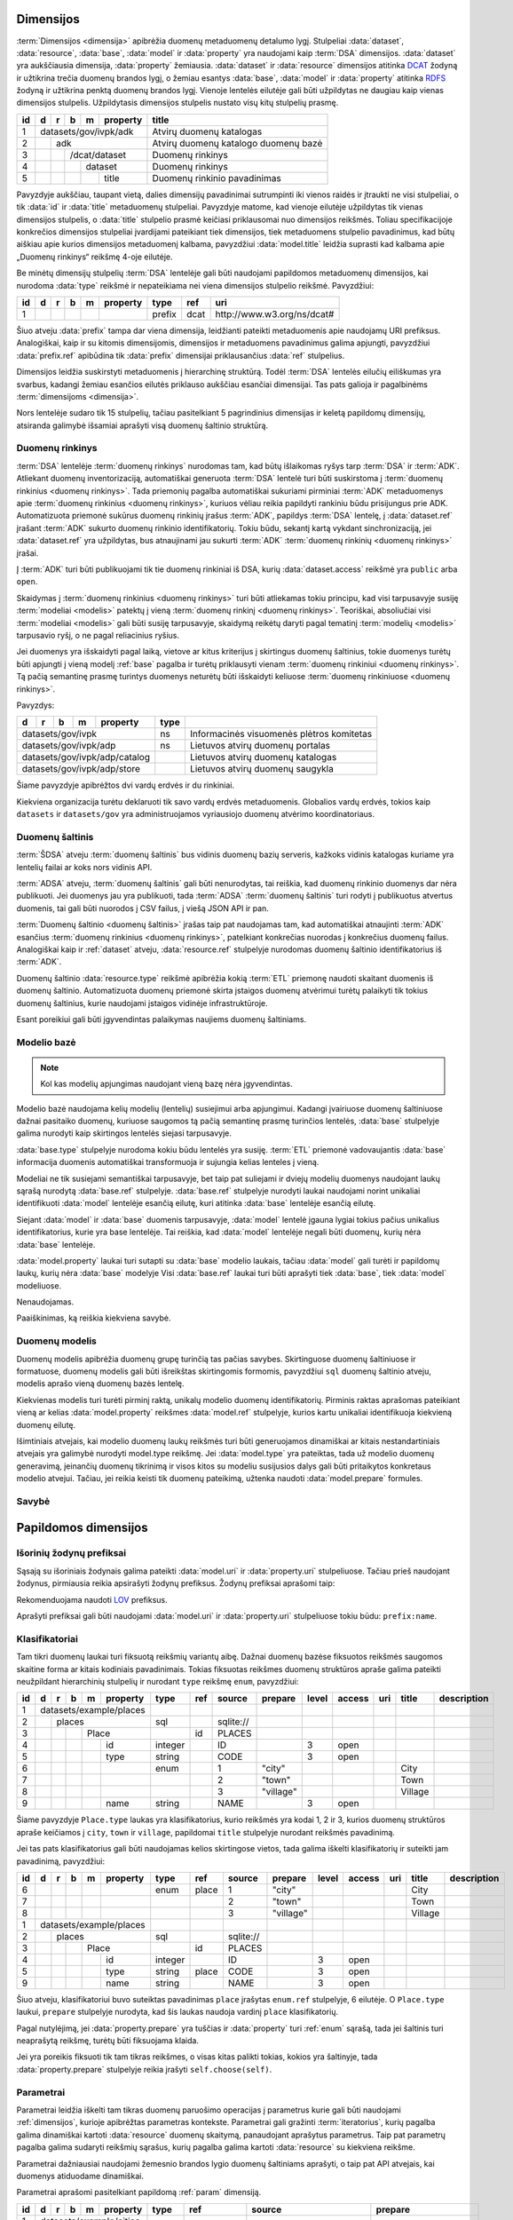 .. default-role:: literal
.. _dimensijos:

Dimensijos
==========

:term:`Dimensijos <dimensija>` apibrėžia duomenų metaduomenų detalumo lygį.
Stulpeliai :data:`dataset`, :data:`resource`, :data:`base`, :data:`model` ir
:data:`property` yra naudojami kaip :term:`DSA` dimensijos. :data:`dataset` yra
aukščiausia dimensija, :data:`property` žemiausia. :data:`dataset` ir
:data:`resource` dimensijos atitinka DCAT_ žodyną ir užtikrina trečia duomenų
brandos lygį, o žemiau esantys :data:`base`, :data:`model` ir :data:`property`
atitinka RDFS_ žodyną ir užtikrina penktą duomenų brandos lygį. Vienoje lentelės
eilutėje gali būti užpildytas ne daugiau kaip vienas dimensijos stulpelis.
Užpildytasis dimensijos stulpelis nustato visų kitų stulpelių prasmę.

.. _DCAT: https://www.w3.org/TR/vocab-dcat-2/
.. _RDFS: https://www.w3.org/TR/rdf-schema/

+----+-----+-----+-----+-----+----------+------------------------------+
| id | d   | r   | b   | m   | property | title                        |
+====+=====+=====+=====+=====+==========+==============================+
|  1 | datasets/gov/ivpk/adk            | Atvirų duomenų katalogas     |
+----+-----+-----+-----+-----+----------+------------------------------+
|  2 |     | adk                        | Atvirų duomenų katalogo      |
|    |     |                            | duomenų bazė                 |
+----+-----+-----+-----+-----+----------+------------------------------+
|  3 |     |     | /dcat/dataset        | Duomenų rinkinys             |
+----+-----+-----+-----+-----+----------+------------------------------+
|  4 |     |     |     | dataset        | Duomenų rinkinys             |
+----+-----+-----+-----+-----+----------+------------------------------+
|  5 |     |     |     |     | title    | Duomenų rinkinio pavadinimas |
+----+-----+-----+-----+-----+----------+------------------------------+

Pavyzdyje aukščiau, taupant vietą, dalies dimensijų pavadinimai sutrumpinti iki
vienos raidės ir įtraukti ne visi stulpeliai, o tik :data:`id` ir :data:`title`
metaduomenų stulpeliai. Pavyzdyje matome, kad vienoje eilutėje užpildytas tik
vienas dimensijos stulpelis, o :data:`title` stulpelio prasmė keičiasi
priklausomai nuo dimensijos reikšmės. Toliau specifikacijoje konkrečios
dimensijos stulpeliai įvardijami pateikiant tiek dimensijos, tiek metaduomens
stulpelio pavadinimus, kad būtų aiškiau apie kurios dimensijos metaduomenį
kalbama, pavyzdžiui :data:`model.title` leidžia suprasti kad kalbama apie
„Duomenų rinkinys“ reikšmę 4-oje eilutėje.

Be minėtų dimensijų stulpelių :term:`DSA` lentelėje gali būti naudojami
papildomos metaduomenų dimensijos, kai nurodoma :data:`type` reikšmė ir
nepateikiama nei viena dimensijos stulpelio reikšmė. Pavyzdžiui:

+----+---+---+---+---+----------+--------+------+-----------------------------+
| id | d | r | b | m | property | type   | ref  | uri                         |
+====+===+===+===+===+==========+========+======+=============================+
|  1 |   |   |   |   |          | prefix | dcat | \http://www.w3.org/ns/dcat# |
+----+---+---+---+---+----------+--------+------+-----------------------------+

Šiuo atveju :data:`prefix` tampa dar viena dimensija, leidžianti pateikti
metaduomenis apie naudojamų URI prefiksus. Analogiškai, kaip ir su kitomis
dimensijomis, dimensijos ir metaduomens pavadinimus galima apjungti, pavyzdžiui
:data:`prefix.ref` apibūdina tik :data:`prefix` dimensijai priklausančius
:data:`ref` stulpelius.

Dimensijos leidžia suskirstyti metaduomenis į hierarchinę struktūrą. Todėl
:term:`DSA` lentelės eilučių eiliškumas yra svarbus, kadangi žemiau esančios
eilutės priklauso aukščiau esančiai dimensijai. Tas pats galioja ir pagalbinėms
:term:`dimensijoms <dimensija>`.

Nors lentelėje sudaro tik 15 stulpelių, tačiau pasitelkiant 5 pagrindinius
dimensijas ir keletą papildomų dimensijų, atsiranda galimybė išsamiai aprašyti
visą duomenų šaltinio struktūrą.


.. _dataset:

Duomenų rinkinys
----------------

:term:`DSA` lentelėje :term:`duomenų rinkinys` nurodomas tam, kad būtų
išlaikomas ryšys tarp :term:`DSA` ir :term:`ADK`. Atliekant duomenų
inventorizaciją, automatiškai generuota :term:`DSA` lentelė turi būti
suskirstoma į :term:`duomenų rinkinius <duomenų rinkinys>`. Tada priemonių
pagalba automatiškai sukuriami pirminiai :term:`ADK` metaduomenys apie
:term:`duomenų rinkinius <duomenų rinkinys>`, kuriuos vėliau reikia papildyti
rankiniu būdu prisijungus prie ADK. Automatizuota priemonė sukūrus duomenų
rinkinių įrašus :term:`ADK`, papildys :term:`DSA` lentelę, į :data:`dataset.ref`
įrašant :term:`ADK` sukurto duomenų rinkinio identifikatorių. Tokiu būdu,
sekantį kartą vykdant sinchronizaciją, jei :data:`dataset.ref` yra užpildytas,
bus atnaujinami jau sukurti :term:`ADK` :term:`duomenų rinkinių <duomenų
rinkinys>` įrašai.

Į :term:`ADK` turi būti publikuojami tik tie duomenų rinkiniai iš DSA, kurių
:data:`dataset.access` reikšmė yra `public` arba `open`.

.. data:: dataset.source

    Jei nenurodyta, naudoti \https://data.gov.lt/ adresą.

    Nenaudojama, jei `dataset.type` yra `ns`.

.. data:: dataset.prepare

    Nenaudojama.

.. data:: dataset.type

    Jei nenurodyta, naudoti `ivpk` reikšmę. type nurodo :term:`API`
    formatą, kuriuo automatiškai pildomi duomenų rinkinių metaduomenys atvirų
    duomenų portale.

    Galimos reikšmės:

    .. describe:: ns

        Atitinka vardų erdvę, kurioje pateikiami duomenų rinkiniai. Naudojamas
        tais atvejais, kai norima pateiki papildomus metaduomenis vardų erdvei,
        pavydžui pavadinimą ar parašymą.

    .. describe:: ckan

        Atitinka duomenų rinkinį iš CKAN_ duomenų katalogo.

    .. describe:: ivpk

        Atitinka duomenų rinkinį iš `data.gov.lt`_ duomenų katalogo.

.. _CKAN: https://ckan.org/
.. _data.gov.lt: https://data.gov.lt/

.. data:: dataset.ref

    :term:`Duomenų rinkinio <duomenų rinkinys>` duomenų kataloge
    identifikatorius.

    Nenaudojamas jei :data:`dataset.type` yra `ns`.

.. data:: dataset.level

    Viso duomenų rinkinio ar vardų erdvės :ref:`level`. Paveldimas.

.. data:: dataset.access

    Viso duomenų rinkinio ar vardų erdvės :ref:`access`. Paveldimas.

.. data:: dataset.title

    Duomenų rinkinio ar vardų erdvės pavadinimas.

.. data:: dataset.description

    Duomenų rinkinio ar vardų erdvės aprašymas.

Skaidymas į :term:`duomenų rinkinius <duomenų rinkinys>` turi būti atliekamas
tokiu principu, kad visi tarpusavyje susiję :term:`modeliai <modelis>` patektų į
vieną :term:`duomenų rinkinį <duomenų rinkinys>`. Teoriškai, absoliučiai visi
:term:`modeliai <modelis>` gali būti susiję tarpusavyje, skaidymą reikėtų daryti
pagal tematinį :term:`modelių <modelis>` tarpusavio ryšį, o ne pagal reliacinius
ryšius.

Jei duomenys yra išskaidyti pagal laiką, vietove ar kitus kriterijus į
skirtingus duomenų šaltinius, tokie duomenys turėtų būti apjungti į vieną modelį
:ref:`base` pagalba ir turėtų priklausyti vienam :term:`duomenų rinkiniui
<duomenų rinkinys>`. Tą pačią semantinę prasmę turintys duomenys neturėtų būti
išskaidyti keliuose :term:`duomenų rinkiniuose <duomenų rinkinys>`.

Pavyzdys:


+-----+-----+-----+-----+----------+-------+-------------------------------------------+
| d   | r   | b   | m   | property | type  |                                           |
+=====+=====+=====+=====+==========+=======+===========================================+
| datasets/gov/ivpk                | ns    | Informacinės visuomenės plėtros komitetas |
+-----+-----+-----+-----+----------+-------+-------------------------------------------+
| datasets/gov/ivpk/adp            | ns    | Lietuvos atvirų duomenų portalas          |
+-----+-----+-----+-----+----------+-------+-------------------------------------------+
| datasets/gov/ivpk/adp/catalog    |       | Lietuvos atvirų duomenų katalogas         |
+-----+-----+-----+-----+----------+-------+-------------------------------------------+
| datasets/gov/ivpk/adp/store      |       | Lietuvos atvirų duomenų saugykla          |
+-----+-----+-----+-----+----------+-------+-------------------------------------------+

Šiame pavyzdyje apibrėžtos dvi vardų erdvės ir du rinkiniai.

Kiekviena organizacija turėtu deklaruoti tik savo vardų erdvės metaduomenis.
Globalios vardų erdvės, tokios kaip `datasets` ir `datasets/gov` yra
administruojamos vyriausiojo duomenų atvėrimo koordinatoriaus.


.. _duomenų-šaltinis:

Duomenų šaltinis
----------------

:term:`ŠDSA` atveju :term:`duomenų šaltinis` bus vidinis duomenų bazių serveris,
kažkoks vidinis katalogas kuriame yra lentelių failai ar koks nors vidinis API.

:term:`ADSA` atveju, :term:`duomenų šaltinis` gali būti nenurodytas, tai
reiškia, kad duomenų rinkinio duomenys dar nėra publikuoti. Jei duomenys jau yra
publikuoti, tada :term:`ADSA` :term:`duomenų šaltinis` turi rodyti į publikuotus
atvertus duomenis, tai gali būti nuorodos į CSV failus, į viešą JSON API ir pan.

:term:`Duomenų šaltinio <duomenų šaltinis>` įrašas taip pat naudojamas tam, kad
automatiškai atnaujinti :term:`ADK` esančius :term:`duomenų rinkinius <duomenų
rinkinys>`, patelkiant konkrečias nuorodas į konkrečius duomenų failus.
Analogiškai kaip ir :ref:`dataset` atveju, :data:`resource.ref` stulpelyje
nurodomas duomenų šaltinio identifikatorius iš :term:`ADK`.

.. data:: resource.type

    Duomenų šaltinio tipas. Galimos reikšmės:

    .. describe:: sql

        Reliacinės duomenų bazės

    .. describe:: csv

        CSV lentelės

    .. describe:: tsv

        TSV lentelės

    .. describe:: json

        JSON resursai

    .. describe:: jsonl

        JSON lines resursai

    .. describe:: geojson

        GeoJSON failai

    .. describe:: xml

        XML resursai

    .. describe:: html

        HTML puslapiai

    .. describe:: xlsx

        Excel lentelės (naujasis OOXML_ formatas)

        .. _OOXML: https://en.wikipedia.org/wiki/Office_Open_XML

    .. describe:: xls

        Excel lentelės (senasis formatas)

    .. describe:: ods

        ODT_ skaičiuoklės formatas

        .. _ODT: https://en.wikipedia.org/wiki/OpenDocument

    .. describe:: zip

        ZIP_ failų archyvas.

        .. _ZIP: https://en.wikipedia.org/wiki/ZIP_(file_format)

.. data:: resource.source

    Priklauso nuo :data:`resource.source`. Žiūrėti :ref:`resource`.

.. data:: resource.ref

    Resurso kodinis pavadinimas, kuris yra apibrėžtas atskirai duomenų
    struktūros apraše, ar konfigūracijos failuose.

    Kai vienas resursas nurodo kitą, tuomet aprašomas resursas išplečia kitą
    resursą į kurį rodo arba naudoja kitą resursą, kaip konteinerį, kuriame
    saugomi duomenys.

    Išplėtimo atveju, galima pateikti tam tikro resurso konfidencialius
    duomenis, tokius, kaip slaptažodis, atskirai nuo duomenų struktūros aprašo,
    konfigūracijos failuose, o duomenų struktūros apraše išplėsti resursą,
    pateikiant ne konfidencialius duomenis.

    Tokiais atvejais, kaip duomenų failai saugomi ZIP archyvuose arba FTP
    serveryje, galima atskirai aprašyti ZIP ar FTP resursą, o po to, aprašant
    konkretų duomenų failo resursą, pateikti nuorodą, kuriame kitame resurse
    aprašomas failas yra.

.. data:: resource.level

    Viso duomenų šaltinio brandos lygis. Paveldimas.

.. data:: resource.access

    Viso duomenų šaltinio prieigos lygis. Paveldimas.

.. data:: resource.title

    Duomenų šaltinio pavadinimas.

.. data:: resource.description

    Duomenų šaltinio aprašymas.

Duomenų šaltinio :data:`resource.type` reikšmė apibrėžia kokią :term:`ETL`
priemonę naudoti skaitant duomenis iš duomenų šaltinio. Automatizuota duomenų
priemonė skirta įstaigos duomenų atvėrimui turėtų palaikyti tik tokius duomenų
šaltinius, kurie naudojami įstaigos vidinėje infrastruktūroje.

Esant poreikiui gali būti įgyvendintas palaikymas naujiems duomenų šaltiniams.


.. _base:

Modelio bazė
------------

.. note:: Kol kas modelių apjungimas naudojant vieną bazę nėra įgyvendintas.

Modelio bazė naudojama kelių modelių (lentelių) susiejimui arba apjungimui.
Kadangi įvairiuose duomenų šaltiniuose dažnai pasitaiko duomenų, kuriuose
saugomos tą pačią semantinę prasmę turinčios lentelės, :data:`base` stulpelyje
galima nurodyti kaip skirtingos lentelės siejasi tarpusavyje.

:data:`base.type` stulpelyje nurodoma kokiu būdu lentelės yra susiję.
:term:`ETL` priemonė vadovaujantis :data:`base` informacija duomenis
automatiškai transformuoja ir sujungia kelias lenteles į vieną.

Modeliai ne tik susiejami semantiškai tarpusavyje, bet taip pat suliejami ir
dviejų modelių duomenys naudojant laukų sąrašą nurodytą :data:`base.ref`
stulpelyje. :data:`base.ref` stulpelyje nurodyti laukai naudojami norint
unikaliai identifikuoti :data:`model` lentelėje esančią eilutę, kuri atitinka
:data:`base` lentelėje esančią eilutę.

Siejant :data:`model` ir :data:`base` duomenis tarpusavyje, :data:`model`
lentelė įgauna lygiai tokius pačius unikalius identifikatorius, kurie yra base
lentelėje. Tai reiškia, kad :data:`model` lentelėje negali būti duomenų, kurių
nėra :data:`base` lentelėje.

:data:`model.property` laukai turi sutapti su :data:`base` modelio laukais,
tačiau :data:`model` gali turėti ir papildomų laukų, kurių nėra :data:`base`
modelyje Visi :data:`base.ref` laukai turi būti aprašyti tiek :data:`base`, tiek
:data:`model` modeliuose.

.. data:: base.source

Nenaudojamas.

.. data:: base.prepare

    Išimtiniais atvejais, kai nėra galimybės lentelių susieti ar apjungti
    įprastiniais metodais, galima pasitelkti formules, kurių pagalba galima
    įgyvendinti nestandartinius lentelių apjungimo atvejus.

.. data:: base.type

    Lentelių susiejimo tipas. Jei nenurodyta naudoti `sameas`.

    Galimos reikšmės:

    .. describe:: base

        Išplečia :data:`base` ir saugo tik tų :data:`property` duomenis, kurių
        neturi :data:`base`. :data:`base` ir :data:`model` identifikatoriai
        sutampa.

    .. describe:: sameas

        Naudojama, kai tą pačią semantinę prasmę turintys duomenys saugomi
        skirtingose vietose.

    .. describe:: proxy

        Naudojama tada, kai kelių modelių duomenys yra identiški vienam
        :data:`base` ir reikia duomenis saugoti tik į :data:`base`.

    .. describe:: prototype

        Naudojamas tada, kai :data:`model` tik paveldi :data:`base` savybes,
        tačiau duomenis saugo atskirai ir identifikatorių nepernaudoja iš
        :data:`base`.

    Savybių matrica:

    ==========  ==========  ===========  =======================  =======  =========
    \           Sutampantys laukai                                Saugo duomenis į
    ----------  ------------------------------------------------  ------------------
    base.type   Išplečiami  Dubliuojami  Vienas identifikatorius  base     model
    ==========  ==========  ===========  =======================  =======  =========
    base        taip        ne           taip                     taip     taip [*]_
    sameas      taip        taip         taip                     taip     taip
    proxy       ne          ne           taip                     taip     ne
    prototype   taip        taip         ne                       ne       taip
    ==========  ==========  ===========  =======================  =======  =========

    .. [*] Saugo tik tuos duomenis, kurie nėra saugomi base modelyje.

    Išplečiami
        :data:`model` gali turėti property eilučių, kurių neturi :data:`base`.

    Dubliuojami
        :data:`model` saugo :data:`property` reikšmes, kurios sutampa su
        :data:`base`.

    Vienas identifikatorius
        :data:`model` gauna identifikatorių iš :data:`base` ir abiejose vietose
        naudojamas vienodas identifikatorius.

.. data:: base.ref

    :data:`model.property` reikšmė, kurios pagalba :data:`model` objektai
    siejami su :data:`base` objektais. Jei susiejimas pagal vieną model property
    yra neįmanomas, galima nurodyti kelis :data:`model.property` pavadinimus
    atskirtus kableliu.

.. data:: base.level

    Baziniam modeliui priskirtų modelių :ref:`brandos lygis <level>`.
    Paveldimas.

.. data:: base.access

    Baziniam modeliui priskirtų modelių :ref:`prieigos lygis <access>`.
    Paveldimas.

Paaiškinimas, ką reiškia kiekviena savybė.


.. _duomenų-modelis:

Duomenų modelis
---------------

Duomenų modelis apibrėžia duomenų grupę turinčią tas pačias savybes.
Skirtinguose duomenų šaltiniuose ir formatuose, duomenų modelis gali būti
išreikštas skirtingomis formomis, pavyzdžiui `sql` duomenų šaltinio atveju,
modelis aprašo vieną duomenų bazės lentelę.

Kiekvienas modelis turi turėti pirminį raktą, unikalų modelio duomenų
identifikatorių. Pirminis raktas aprašomas pateikiant vieną ar kelias
:data:`model.property` reikšmes :data:`model.ref` stulpelyje, kurios kartu
unikaliai identifikuoja kiekvieną duomenų eilutę.

Išimtiniais atvejais, kai modelio duomenų laukų reikšmės turi būti generuojamos
dinamiškai ar kitais nestandartiniais atvejais yra galimybė nurodyti model.type
reikšmę. Jei :data:`model.type` yra pateiktas, tada už modelio duomenų
generavimą, įeinančių duomenų tikrinimą ir visos kitos su modeliu susijusios
dalys gali būti pritaikytos konkretaus modelio atvejui. Tačiau, jei reikia
keisti tik duomenų pateikimą, užtenka naudoti :data:`model.prepare` formules.

.. data:: model.source

    Modelio pavadinimas šaltinyje. Prasmė priklauso nuo :data:`resource.type`.

.. data:: model.prepare

    Formulė skirta duomenų filtravimui ir paruošimui, iš dalies priklauso nuo
    :data:`resource.type`.

    Taip pat skaitykite: :ref:`duomenų-atranka`.

.. data:: model.type

    Jei nurodytą, naudoti išplėstą modelio variantą, jei nenurodyta palikti
    tuščią. Jei tuščia, naudoti standartinį modelio variantą.

    Gali būti įrašoma reikšmė `absent`, kuri nurodo, kad modelis buvo ištrintas.

.. data:: model.ref

    Kableliu atskirtas sąrašas :data:`model.property` reikšmių, kurios kartu
    unikaliai identifikuoja vieną duomenų eilutę (pirminis lentelės raktas).

.. data:: model.level

    Modeliui priklausančių laukų :ref:`brandos lygis <level>`. Paveldimas.

.. data:: model.access

    Modeliui priklausančių laukų :ref:`prieigos lygis <access>`. Paveldimas.

.. data:: model.uri

    Sąsaja su :ref:`išoriniu žodynu <vocab>`.

.. data:: model.title

    Modelio pavadinimas.

.. data:: model.description

    Modelio aprašymas.

.. data:: model.property

    Modeliui priklausantis duomenų laukas.


.. _savybė:

Savybė
------

.. data:: property.source

    Duomenų lauko pavadinimas šaltinyje. Prasmė priklauso nuo
    :data:`resource.type`.

.. data:: property.prepare

    Formulė skirta duomenų tikrinimui ir transformavimui arba statinės reikšmės
    pateikimui.

.. data:: property.type

    Žiūrėti :ref:`duomenų-tipai`.

.. data:: property.ref

    Priklauso nuo `property.type`, nurodo matavimo vienetus, laiko ar vietos
    tikslumą, :ref:`klasifikatorių <enum>` arba :ref:`ryšį su kitais modeliais
    <ryšiai>`. Ką tiksliai reiškia šis laukas, patikslinta skyrelyje
    :ref:`duomenų-tipai`.

.. data:: property.level

    Nurodo duomenų lauko brandos lygį. Žiūrėti :ref:`level`.

.. data:: property.access

    Nurodo prieigos prie duomenų lygį. Žiūrėti skyrių :ref:`access`.

.. data:: property.uri

    Sąsaja su išoriniu žodynu. Žiūrėti :ref:`vocab`.

.. data:: property.title

    Duomenų lauko pavadinimas. Šis pavadinimas yra skirtas skaityti žmonėms
    ir bus rodomas duomenų laukų sąrašuose ir antraštėse. Jei nenurodyta, bus
    naudojamas :data:`property` kodinis pavadinimas.

.. data:: property.description

    Duomenų lauko aprašymas.

.. data:: property.enum

    Žiūrėti :ref:`enum`.


.. _papildomos-dimensijos:

Papildomos dimensijos
=====================

.. _išorinių-žodynų-prefiksai:

Išorinių žodynų prefiksai
-------------------------

Sąsają su išoriniais žodynais galima pateikti :data:`model.uri` ir
:data:`property.uri` stulpeliuose. Tačiau prieš naudojant žodynus, pirmiausia
reikia apsirašyti žodynų prefiksus. Žodynų prefiksai aprašomi taip:

.. data:: prefix

    .. data:: prefix.ref

        Prefikso pavadinimas.

    .. data:: prefix.uri

        Išorinio žodyno URI.

    .. data:: prefix.title

        Prefikso antraštė.

    .. data:: prefix.description

        Prefikso aprašymas.

Rekomenduojama naudoti LOV_ prefiksus.

.. _LOV: https://lov.linkeddata.es/dataset/lov/

Aprašyti prefiksai gali būti naudojami :data:`model.uri` ir :data:`property.uri`
stulpeliuose tokiu būdu: `prefix:name`.


.. _enum:

Klasifikatoriai
---------------

.. _Categorical data: https://pandas.pydata.org/pandas-docs/stable/user_guide/categorical.html

Tam tikri duomenų laukai turi fiksuotą reikšmių variantų aibę. Dažnai duomenų
bazėse fiksuotos reikšmės saugomos skaitine forma ar kitais kodiniais
pavadinimais. Tokias fiksuotas reikšmes duomenų struktūros apraše galima
pateikti neužpildant hierarchinių stulpelių ir nurodant `type` reikšmę
`enum`, pavyzdžiui:

+----+---+---+---+---+----------+---------+-----+-----------+-----------+-------+--------+-----+---------+-------------+
| id | d | r | b | m | property | type    | ref | source    | prepare   | level | access | uri | title   | description |
+====+===+===+===+===+==========+=========+=====+===========+===========+=======+========+=====+=========+=============+
|  1 | datasets/example/places  |         |     |           |           |       |        |     |         |             |
+----+---+---+---+---+----------+---------+-----+-----------+-----------+-------+--------+-----+---------+-------------+
|  2 |   | places               | sql     |     | sqlite:// |           |       |        |     |         |             |
+----+---+---+---+---+----------+---------+-----+-----------+-----------+-------+--------+-----+---------+-------------+
|  3 |   |   |   | Place        |         | id  | PLACES    |           |       |        |     |         |             |
+----+---+---+---+---+----------+---------+-----+-----------+-----------+-------+--------+-----+---------+-------------+
|  4 |   |   |   |   | id       | integer |     | ID        |           | 3     | open   |     |         |             |
+----+---+---+---+---+----------+---------+-----+-----------+-----------+-------+--------+-----+---------+-------------+
|  5 |   |   |   |   | type     | string  |     | CODE      |           | 3     | open   |     |         |             |
+----+---+---+---+---+----------+---------+-----+-----------+-----------+-------+--------+-----+---------+-------------+
|  6 |   |   |   |   |          | enum    |     | 1         | "city"    |       |        |     | City    |             |
+----+---+---+---+---+----------+---------+-----+-----------+-----------+-------+--------+-----+---------+-------------+
|  7 |   |   |   |   |          |         |     | 2         | "town"    |       |        |     | Town    |             |
+----+---+---+---+---+----------+---------+-----+-----------+-----------+-------+--------+-----+---------+-------------+
|  8 |   |   |   |   |          |         |     | 3         | "village" |       |        |     | Village |             |
+----+---+---+---+---+----------+---------+-----+-----------+-----------+-------+--------+-----+---------+-------------+
|  9 |   |   |   |   | name     | string  |     | NAME      |           | 3     | open   |     |         |             |
+----+---+---+---+---+----------+---------+-----+-----------+-----------+-------+--------+-----+---------+-------------+

Šiame pavyzdyje `Place.type` laukas yra klasifikatorius, kurio reikšmės yra
kodai 1, 2 ir 3, kurios duomenų struktūros apraše keičiamos į `city`, `town`
ir `village`, papildomai `title` stulpelyje nurodant reikšmės pavadinimą.

Jei tas pats klasifikatorius gali būti naudojamas kelios skirtingose vietos,
tada galima iškelti klasifikatorių ir suteikti jam pavadinimą, pavyzdžiui:

+----+---+---+---+---+----------+---------+---------+-----------+---------------+-------+--------+-----+---------+-------------+
| id | d | r | b | m | property | type    | ref     | source    | prepare       | level | access | uri | title   | description |
+====+===+===+===+===+==========+=========+=========+===========+===============+=======+========+=====+=========+=============+
|  6 |   |   |   |   |          | enum    | place   | 1         | "city"        |       |        |     | City    |             |
+----+---+---+---+---+----------+---------+---------+-----------+---------------+-------+--------+-----+---------+-------------+
|  7 |   |   |   |   |          |         |         | 2         | "town"        |       |        |     | Town    |             |
+----+---+---+---+---+----------+---------+---------+-----------+---------------+-------+--------+-----+---------+-------------+
|  8 |   |   |   |   |          |         |         | 3         | "village"     |       |        |     | Village |             |
+----+---+---+---+---+----------+---------+---------+-----------+---------------+-------+--------+-----+---------+-------------+
|  1 | datasets/example/places  |         |         |           |               |       |        |     |         |             |
+----+---+---+---+---+----------+---------+---------+-----------+---------------+-------+--------+-----+---------+-------------+
|  2 |   | places               | sql     |         | sqlite:// |               |       |        |     |         |             |
+----+---+---+---+---+----------+---------+---------+-----------+---------------+-------+--------+-----+---------+-------------+
|  3 |   |   |   | Place        |         | id      | PLACES    |               |       |        |     |         |             |
+----+---+---+---+---+----------+---------+---------+-----------+---------------+-------+--------+-----+---------+-------------+
|  4 |   |   |   |   | id       | integer |         | ID        |               | 3     | open   |     |         |             |
+----+---+---+---+---+----------+---------+---------+-----------+---------------+-------+--------+-----+---------+-------------+
|  5 |   |   |   |   | type     | string  | place   | CODE      |               | 3     | open   |     |         |             |
+----+---+---+---+---+----------+---------+---------+-----------+---------------+-------+--------+-----+---------+-------------+
|  9 |   |   |   |   | name     | string  |         | NAME      |               | 3     | open   |     |         |             |
+----+---+---+---+---+----------+---------+---------+-----------+---------------+-------+--------+-----+---------+-------------+

Šiuo atveju, klasifikatoriui buvo suteiktas pavadinimas `place` įrašytas
`enum.ref` stulpelyje, 6 eilutėje. O `Place.type` laukui, `prepare`
stulpelyje nurodyta, kad šis laukas naudoja vardinį `place` klasifikatorių.


.. data:: enum

    .. data:: enum.ref

        Pasirinkimų sąrašo pavadinimas.

    .. data:: enum.source

        Pateikiama originali reikšmė, taip kaip ji saugoma duomenų šaltinyje.
        Pateiktos reikšmės turi būti unikalios ir negali kartotis.

        Jei pageidaujama aprašyti tuščią šaltinio reikšmę, tada
        :data:`property.prepare` celėje reikia nurodyti formulę, kuri tuščią
        reikšmę pakeičia, į kokią nors kitą. Formulės pavyzdys:

        .. code-block:: python

            swap('', '-')

    .. data:: enum.prepare

        Pateikiama reikšmė, tokia kuri bus naudojama atveriant duomenis.
        :data:`model.prepare` filtruose taip pat bus naudojama būtent ši
        reikšmė.

        `enum.prepare` reikšmės gali kartotis, tokiu būdu, kelios skirtingos
        `enum.source` reikšmės bus susietos su viena `enum.prepare` reikšme.

    .. data:: enum.access

        Klasifikatoriams galima nurodyti skirtingas prieigos teises, tokiu
        atveju, naudotojas turintis `open` prieigą matys tik tuos duomenis,
        kurių klasifikatorių reikšmės turi `open` prieigos teises, visi kiti bus
        išfiltruoti.

    .. data:: enum.title

        Fiksuotos reikšmės pavadinimas.

    .. data:: enum.description

        Fiksuotos reikšmės aprašymas.

Pagal nutylėjimą, jei :data:`property.prepare` yra tuščias ir :data:`property`
turi :ref:`enum` sąrašą, tada jei šaltinis turi neaprašytą reikšmę, turėtų
būti fiksuojama klaida.

Jei yra poreikis fiksuoti tik tam tikras reikšmes, o visas kitas palikti tokias,
kokios yra šaltinyje, tada :data:`property.prepare` stulpelyje reikia įrašyti
`self.choose(self)`.


.. _param:

Parametrai
----------

Parametrai leidžia iškelti tam tikras duomenų paruošimo operacijas į parametrus
kurie gali būti naudojami :ref:`dimensijos`, kurioje apibrėžtas parametras
kontekste. Parametrai gali gražinti :term:`iteratorius`, kurių pagalba galima
dinamiškai kartoti :data:`resource` duomenų skaitymą, panaudojant aprašytus
parametrus. Taip pat parametrų pagalba galima sudaryti reikšmių sąrašus, kurių
pagalba galima kartoti :data:`resource` su kiekviena reikšme.

Parametrai dažniausiai naudojami žemesnio brandos lygio duomenų šaltiniams
aprašyti, o taip pat API atvejais, kai duomenys atiduodame dinamiškai.

Parametrai aprašomi pasitelkiant papildomą :ref:`param` dimensiją.

+----+---+---+---+---+------------+---------+-----------------------+-----------------------------+-----------------------+
| id | d | r | b | m | property   | type    | ref                   | source                      | prepare               |
+====+===+===+===+===+============+=========+=======================+=============================+=======================+
|  1 | datasets/example/cities    |         |                       |                             |                       |
+----+---+---+---+---+------------+---------+-----------------------+-----------------------------+-----------------------+
|  2 |   | places                 | csv     |                       | \https://example.com/{}.csv |                       |
+----+---+---+---+---+------------+---------+-----------------------+-----------------------------+-----------------------+
|  3 |   |   |   | Country        |         | id                    | countries                   |                       |
+----+---+---+---+---+------------+---------+-----------------------+-----------------------------+-----------------------+
|  4 |   |   |   |   | code       | string  |                       | CODE                        |                       |
+----+---+---+---+---+------------+---------+-----------------------+-----------------------------+-----------------------+
|  5 |   |   |   |   | title      | string  |                       | TITLE                       |                       |
+----+---+---+---+---+------------+---------+-----------------------+-----------------------------+-----------------------+
|  6 |   |   |   | City           |         | country, |nbsp| title | cities/{country.code}       |                       |
+----+---+---+---+---+------------+---------+-----------------------+-----------------------------+-----------------------+
|  7 |   |   |   |   |            | param   | country               | Country                     | select(code)          |
+----+---+---+---+---+------------+---------+-----------------------+-----------------------------+-----------------------+
|  8 |   |   |   |   | country    | ref     | Country               |                             | param("country").code |
+----+---+---+---+---+------------+---------+-----------------------+-----------------------------+-----------------------+
|  9 |   |   |   |   | title      | string  |                       | TITLE                       |                       |
+----+---+---+---+---+------------+---------+-----------------------+-----------------------------+-----------------------+

.. data:: param

    .. data:: param.ref

        Parametro :term:`kodinis pavadinimas`.

    .. data:: param.prepare

        Formulė, kuri grąžina sąrašą reikšmių aprašomam parametrui.

    .. data:: param.source

        Jei reikšmė pateikta, tada ši reikšmė perduodama formulei kaip `self`.
        Pavyzdžiui, jei :data:`param.prepare` pateikta formulė `select(code)`, o
        :data:`param.source` nurodyta `Country`, tai formulė bus iškviesta taip
        `select("Country", code)`.

Jei parametro reikšmė yra :term:`iteratorius`, tada :term:`dimensija`, kurios
kontekste yra aprašytas :ref:`parametras <param>` yra kartojama tiek kartų,
kiek reikšmių grąžina :term:`iteratorius`.

Jei yra keli :ref:`param` grąžinantys :term:`iteratorius`, tada iš
visų :term:`iteratorių <iteratorius>` sudaroma `Dekarto sandauga`_ ir
:data:`resource` dimensija vykdoma su kiekviena sandaugos rezultato reikšme.

.. _Dekarto sandauga: https://lt.wikipedia.org/wiki/Dekarto_sandauga

Jei sekančioje :term:`DSA` eilutėje, einančioje po eilutės, kurioje aprašytas
:ref:`param`, nenurodytas :data:`type` ir neužpildytas joks kitas
:term:`dimensijos <dimensija>` stulpelis, tada parametras tampa
:term:`iteratoriumi <iteratorius>`, kurio reikšmių sąrašą sudaro sekančiose
eilutėse patektos :data:`source` ir :data:`prepare` reikšmės. Pavyzdžiui
anksčiau pateiktą pavyzdį galima būtų perdaryti taip:

+----+---+---+---+---+------------+---------+-----------------------+-----------------------------+-----------------------+
| id | d | r | b | m | property   | type    | ref                   | source                      | prepare               |
+====+===+===+===+===+============+=========+=======================+=============================+=======================+
|  1 | datasets/example/cities    |         |                       |                             |                       |
+----+---+---+---+---+------------+---------+-----------------------+-----------------------------+-----------------------+
|  2 |   | places                 | csv     |                       | \https://example.com/{}.csv |                       |
+----+---+---+---+---+------------+---------+-----------------------+-----------------------------+-----------------------+
|  3 |   |   |   | Country        |         | id                    | countries                   |                       |
+----+---+---+---+---+------------+---------+-----------------------+-----------------------------+-----------------------+
|  4 |   |   |   |   | code       | string  |                       | CODE                        |                       |
+----+---+---+---+---+------------+---------+-----------------------+-----------------------------+-----------------------+
|  5 |   |   |   |   | title      | string  |                       | TITLE                       |                       |
+----+---+---+---+---+------------+---------+-----------------------+-----------------------------+-----------------------+
|  6 |   |   |   | City           |         | country, |nbsp| title | cities/{country}            |                       |
+----+---+---+---+---+------------+---------+-----------------------+-----------------------------+-----------------------+
|  7 |   |   |   |   |            | param   | country               |                             | "lt"                  |
+----+---+---+---+---+------------+---------+-----------------------+-----------------------------+-----------------------+
|  7 |   |   |   |   |            |         |                       |                             | "lv"                  |
+----+---+---+---+---+------------+---------+-----------------------+-----------------------------+-----------------------+
|  7 |   |   |   |   |            |         |                       |                             | "ee"                  |
+----+---+---+---+---+------------+---------+-----------------------+-----------------------------+-----------------------+
|  8 |   |   |   |   | country    | ref     | Country               |                             | param("country")      |
+----+---+---+---+---+------------+---------+-----------------------+-----------------------------+-----------------------+
|  9 |   |   |   |   | title      | string  |                       | TITLE                       |                       |
+----+---+---+---+---+------------+---------+-----------------------+-----------------------------+-----------------------+

Šiame pavyzdyje, parametras `country` grąžins tris šalies kodus: lt, lv ir
ee, kurie bus panaudojami `cities/{country}` pavadinime, pakeičiant
`{country}` dalį.

:ref:`param` reikšmės pasiekiamos naudojanti pavadinimą įrašytą
:data:`param.ref` stulpelyje. Pavyzdžiui, jei :data:`param.ref` stulpelyje
įrašyta `x`, tada `x` parametro reikšmę galima gauti taip:

.. describe:: source

    `{x}`.

.. describe:: prepare

    `x` arba `param(x)`.

Parametrų generavimui galima naudoti tokias formules:

.. describe:: param.prepare

    .. function:: range(stop)

        Sveikų skaičių generavimas nuo 0 iki `stop`, `stop` neįeina.

    .. function:: range(start, stop)

        Sveikų skaičių generavimas nuo `start` iki `stop`, `stop` neįeina.

    .. function:: scalar(name)

        Jei nurodytas :data:`param.source`, tada imama tik `name` lauko reikšmė,
        o ne visi modelio laukai.

Jei užpildytas :data:`param.source` stulpelis, tada :data:`param.prepare`
stulpelyje galima naudoti filtrą nurodyto :data:`param.source` modelio duomenims
filtruoti, o naudojant parametrus galima nurodyti ir modelio laukų pavadinimus,
pavyzdžiui:

.. describe:: source

    `{x.field}`.

.. describe:: prepare

    `x.field` arba `param(x).field`.




Reikšmių sukeitimas
-------------------

Tam tikrais atvejais duomenis tenka normalizuoti parenkant tam tikrą reikšmę jei
tenkinama nurodyta sąlyga. Tokias situacijas galima aprašyti pasitelkiant
:data:`switch` dimensiją.

.. data:: switch

    .. data:: switch.source

        Reikšmė, kuri bus atveriama.

    .. data:: switch.prepare

        Sąlyga, naudojant einamojo modelio laukus. Jei sąlyga tenkinama, tada
        laukui priskiriama :data:`switch.source` reikšmė. Jei sąlyga
        netenkinama, tada bandoma tikrinti sekančią sąlygą. Parenkama ta
        reikšmė, kurios pirmoji sąlyga tenkinama.

        Jei :data:`switch.prepare` yra tuščias, tada sąlyga visada teigiama ir
        visada grąžinama :data:`switch.source` reikšmė.


Komentavimas
------------

Dirbant su :term:`DSA` yra galimybė komentuoti eilutes, naudojant papildomą
:data:`comment` dimensiją, kurią galima naudoti bet kurios kitos dimensijos
kontekste.

.. data:: comment

    .. data:: comment.id

        Komentaro numeris.

    .. data:: comment.title

        Komentaro data, `ISO 8601`_ formatu.

        .. _ISO 8601: https://en.wikipedia.org/wiki/ISO_8601

    .. data:: comment.description

        Komentaro tekstas.

    .. data:: comment.source

        Komentaro autorius.

    .. data:: comment.ref

        Cituojamo komentaro numeris. Jei šis stulpelis užpildytas, tai reiškia,
        kad komentaras yra atsakymas į kitą, nurodyto numerio komentarą.

    .. data:: comment.access

        Nurodoma, ar komentaras gali būti publikuojamas viešai.

        private
            Komentaras negali būti publikuojamas viešai. Šis prieigos lygis
            naudojamas pagal nutylėjimą.

        open
            Komentaras gali būti publikuojamas viešai.


Daugiakalbiškumas
-----------------

:data:`title` ir :data:`description` stulpeliuose tekstas rašomas lietuvių
kalba, tačiau galima pateikti tekstą ir kita kalba, panaudojus papildomą
:data:`lang` dimensiją, kurią reikia naudoti prieš eilutę, kuriai pateikiamas
tekstas kita kalba.

.. data:: lang

    .. data:: lang.ref

        `ISO 639-1`_ dviejų simbolių kalbos kodas.

        .. _ISO 639-1: https://en.wikipedia.org/wiki/List_of_ISO_639-1_codes

    .. data:: lang.title

        Pavadinimas :data:`lang.ref` stulpelyje nurodyta kalba.

    .. data:: lang.description

        Aprašymas :data:`lang.ref` stulpelyje nurodyta kalba.


.. _struktūros-keitimas:

Struktūros keitimas
-------------------

Laikui einant, pirminių duomenų šaltinių arba jau atvertų duomenų struktūra
keičiasi, papildoma naujais :term:`modeliais <modelis>` ar :term:`savybėmis
<savybė>`, keliant duomenų brandos lygį seni duomenys keičiami naujais,
aukštesnio brandos lygio duomenimis.

Visi šie struktūros ar pačių duomenų pasikeitimai fiksuojami papildomos
:data:`migrate` dimensijos pagalba, kuri gali būti naudojama, bet kurios kitos
dimensijos kontekste.

.. note::
    Migracijos naudojamos tik tuo atveju, kai keičiasi duomenų struktūra arba
    patys duomenys. Jei keičiasi tik metaduomenys, tai migracijų sąraše
    neatsispindi.

== == == == == =============== ======== === ========================= ===== ============================= ===================
id d  r  b  m  property        type     ref prepare                   level title                         description
== == == == == =============== ======== === ========================= ===== ============================= ===================
1                              migrate                                      2021-12-21\ |nbsp|\ 16:29     Pirmoji migracija.
2                              migrate  1                                   2021-12-21\ |nbsp|\ 16:33     Antroji migracija.
3                              migrate  2                                   2022-06-21\ |nbsp|\ 16:41     Trečioji migracija.
\  datasets/example/migrate
-- --------------------------- -------- --- ------------------------- ----- ----------------------------- -------------------
\           Country                     id
-- -- -- -- ------------------ -------- --- ------------------------- ----- ----------------------------- -------------------
\              id              integer                                4
-- -- -- -- -- --------------- -------- --- ------------------------- ----- ----------------------------- -------------------
\              code            string                                 3
\                              migrate  1   create(level:\ |nbsp|\ 2)
\                              migrate  3   update(level:\ |nbsp|\ 3)
\              name            string
\                              migrate  2   create()
== == == == == =============== ======== === ========================= ===== ============================= ===================

Pavyzdyje aukščiau matome, kad šis duomenų struktūros aprašas turi tris
migracijas:

1. Pirmosios migracijos metu sukuriamas pradinis duomenų struktūros variantas.
   Pirmoji migracija nežymima prie modelių ir duomenų laukų, nebent daromas
   keitimas, tuomet įtraukiam ir pirmoji migracija, kad būtų matoma, kas
   keitėsi. Būtent toks atvejis parodytas prie `Country.code` lauko, kuri
   trečiojo migracijoje keičiamas brandos lygis.

2. Antrosios migracijos metu buvo įtrauktas naujas duomenų laukas
   `Country.name`.

3. Trečiosios migracijos metu, buvo keičiami `Country.code` lauko duomenys,
   pakeitimo metu brandos lygis buvo pakeltas iki trečio. Atkreipkite dėmesį,
   kad metaduomenų pasikeitimas, kaip šiuo atveju, žymimas migracijose tik tuo
   atveju, jei tai yra susiję su pačių duomenų pasikeitimu.

   Jei brandos lygis būtų pakeistas, nekeičiant pačių duomenų, tuomet tokio
   pakeitimo nereikėtų įtraukti į migracijų sąrašą.

   Kadangi trečiojoje migracijoje buvo atliktas su ankstesne versija
   nesuderinamas pakeitimas, tai šios migracijos data yra 6 mėnesiai
   ateityje, kadangi nesuderinamos migracijos pirmiausia paskelbiamos, o
   įgyvendinamos tik praėjus 6 mėnesiams nuo paskelbimo.

.. data:: migrate

    .. data:: migrate.id

        Migracijos numeris (UUID). Kiekvienos migracijos metu gali būti
        atliekama eilė operacijų, visos operacijos fiksuojamos naudojant
        migracijos numerį.

        Visų migracijų sąrašas pateikiamas, kai :data:`migrate` nepriklauso
        jokiam dimensijos kontekstui.

    .. data:: migrate.ref

        Ankstesnės migracijos numeris, pateiktas :data:`migrate.id` stulpelyje,
        arba tuščia, jei prieš tai jokių kitų migracijų nebuvo.

        Naudojamas jei :data:`migrate` nepatenka į jokios dimensijos kontekstą.

        Jei :data:`migrate` aprašomas dimensijos kontekste, tada šis stulpelis
        nenaudojamas.

    .. data:: migrate.prepare

        Migracijos operacija. Galimos tokios operacijos:

        .. function:: create()

            Priklausomai nuo dimensijos konteksto, prideda naują modelį, arba
            savybę.

            Funkcijai galima perduoti `ref` ir kitus vardinius argumentus,
            kurie atitinka :term:`DSA` lentelės metaduomenų stulpelių
            pavadinimus.

        .. function:: update()

            Taikomas tik duomenų laukams ir nurodo, kad buvo pakeistos esamų
            duomenų reikšmės, keičiant reikšmių dimensiją, matavimo vienetus,
            formatą ir kita.

            Funkcijai galima perduoti `ref` ir kitus vardinius argumentus,
            kurie atitinka :term:`DSA` lentelės metaduomenų stulpelių
            pavadinimus.

            Perduodami tik tie vardiniai argumentai, kuriuos atitinkantys
            metaduomenys keičiasi.

        .. function:: delete()

            Priklausomai nuo dimensijos konteksto, šalina modelį ar savybę.

            Pašalinto modelio ar savybės :data:`type` keičiamas į `absent`
            reikšmę.

        .. function:: filter(where)

            Naudojamas :data:`property` kontekste, kai vykdoma duomenų
            migracija. Nurodo, kad migracija taikoma tik `where` sąlygą
            tenkinantiems duomenims.

        Be šių pagrindinių migracijos operacijų, galima naudoti kitas duomenų
        transformavimo operacijas, kurios vykdomos su kiekviena duomenų eilute
        ir atlikus pateiktas transformacijos funkcijas, pakeista reikšmė
        išsaugoma.

    .. data:: migrate.title

        Migracijos įvykdymo data ir laikas. Migracijos laikas ir data gali
        būti ir ateityje, tuo atveju, jei daromas nesuderinamas keitimas.

        Naudojamas tik tada, kai :data:`migrate` nepatenka į jokios dimensijos
        kontekstą.

    .. data:: migrate.description

        Migracijos atliekamo pakeitimo trumpas aprašymas.


.. |nbsp| unicode:: 0xA0
   :trim:
